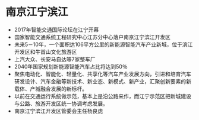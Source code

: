 * 南京江宁滨江
 - 2017年智能交通国际论坛在江宁开幕
 - 国家智能交通系统工程研究中心江苏分中心落户南京江宁滨江开发区
 - 未来5－10年，一个面积达106平方公里的新能源智能汽车产业新城，位于滨江开发区和牛首山文化旅游区
 - 上汽大众、长安马自达等7家整车厂
 - 2040年国家规划新能源智能汽车占比将达到50％
 - 聚焦电动化、智能化、轻量化、共享化等汽车产业发展方向，引进和培育汽车研发设计、汽车金融等新技术、新业态、新模式、新产业，汇聚创新要素的新载体、产城融合发展的新标杆。
 - 以前在交通运行系统做示范，基本上是沿公路来作，而江宁示范区把新城建设与公路、旅游开发区统一协调考虑发展。
 - 南京江宁滨江开发区管委会主任杨良虎

